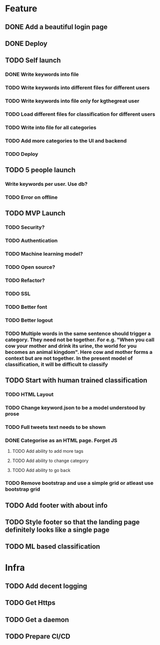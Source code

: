 * Feature
** DONE Add a beautiful login page
** DONE Deploy
** TODO Self launch
*** DONE Write keywords into file
*** TODO Write keywords into different files for different users
*** TODO Write keywords into file only for kgthegreat user
*** TODO Load different files for classification for different users
*** TODO Write into file for all categories
*** TODO Add more categories to the UI and backend
*** TODO Deploy
** TODO 5 people launch
*** Write keywords per user. Use db?
*** TODO Error on offline
** TODO MVP Launch
*** TODO Security?
*** TODO Authentication
*** TODO Machine learning model?
*** TODO Open source?
*** TODO Refactor?
*** TODO SSL
*** TODO Better font
*** TODO Better logout
*** TODO Multiple words in the same sentence should trigger a category. They need not be together. For e.g. "When you call cow your mother and drink its urine, the world for you becomes an animal kingdom". Here cow and mother forms a context but are not together. In the present model of classification, it will be difficult to classify
** TODO Start with human trained classification
*** TODO HTML Layout
*** TODO Change keyword.json to be a model understood by prose
*** TODO Full tweets text needs to be shown
*** DONE Categorise as an HTML page. Forget JS
**** TODO Add ability to add more tags
**** TODO Add ability to change category
**** TODO Add ability to go back
*** TODO Remove bootstrap and use a simple grid or atleast use bootstrap grid
** TODO Add footer with about info
** TODO Style footer so that the landing page definitely looks like a single page
** TODO ML based classification
* Infra
** TODO Add decent logging
** TODO Get Https
** TODO Get a daemon
** TODO Prepare CI/CD
